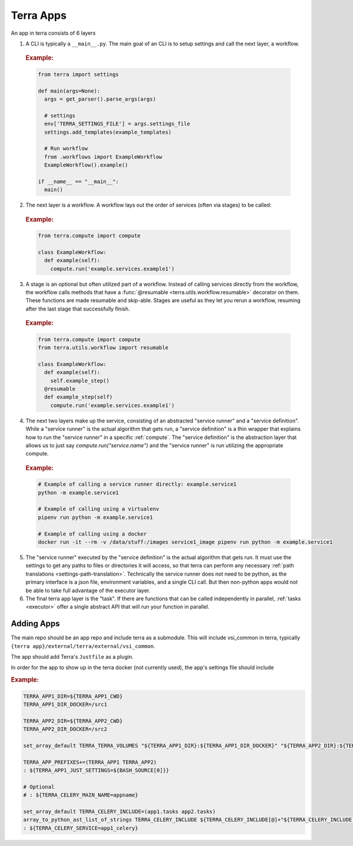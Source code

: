 ==========
Terra Apps
==========

An app in terra consists of 6 layers

#. A CLI is typically a ``__main__.py``. The main goal of an CLI is to setup settings and call the next layer, a workflow.

  .. rubric:: Example:

  .. code:: python

    from terra import settings

    def main(args=None):
      args = get_parser().parse_args(args)

      # settings
      env['TERRA_SETTINGS_FILE'] = args.settings_file
      settings.add_templates(example_templates)

      # Run workflow
      from .workflows import ExampleWorkflow
      ExampleWorkflow().example()

    if __name__ == "__main__":
      main()

2. The next layer is a workflow. A workflow lays out the order of services (often via stages) to be called:

  .. rubric:: Example:

  .. code:: python

     from terra.compute import compute

     class ExampleWorkflow:
       def example(self):
         compute.run('example.services.example1')

3. A stage is an optional but often utilized part of a workflow. Instead of calling services directly from the workflow, the workflow calls methods that have a :func:`@resumable <terra.utils.workflow.resumable>` decorator on them. These functions are made resumable and skip-able. Stages are useful as they let you rerun a workflow, resuming after the last stage that successfully finish.

  .. rubric:: Example:

  .. code:: python

     from terra.compute import compute
     from terra.utils.workflow import resumable

     class ExampleWorkflow:
       def example(self):
         self.example_step()
       @resumable
       def example_step(self)
         compute.run('example.services.example1')

4. The next two layers make up the service, consisting of an abstracted "service runner" and a "service definition". While a "service runner" is the actual algorithm that gets run, a "service definition" is a thin wrapper that explains how to run the "service runner" in a specific :ref:`compute`. The "service definition" is the abstraction layer that allows us to just say `compute.run("service.name")` and the "service runner" is run utilizing the appropriate compute.

  .. rubric:: Example:

  .. code:: bash

     # Example of calling a service runner directly: example.service1
     python -m example.service1

     # Example of calling using a virtualenv
     pipenv run python -m example.service1

     # Example of calling using a docker
     docker run -it --rm -v /data/stuff:/images service1_image pipenv run python -m example.service1

5. The "service runner" executed by the "service definition" is the actual algorithm that gets run. It must use the settings to get any paths to files or directories it will access, so that terra can perform any necessary :ref:`path translations <settings-path-translation>`. Technically the service runner does not need to be python, as the primary interface is a json file, environment variables, and a single CLI call. But then non-python apps would not be able to take full advantage of the executor layer.
#. The final terra app layer is the "task". If there are functions that can be called independently in parallel, :ref:`tasks <executor>` offer a single abstract API that will run your function in parallel.

Adding Apps
===========

The main repo should be an app repo and include terra as a submodule. This will include vsi_common in terra, typically ``{terra app}/external/terra/external/vsi_common``.

The app should add Terra's ``Justfile`` as a plugin.

In order for the app to show up in the terra docker (not currently used), the app's settings file should include

.. rubric:: Example:

.. code:: bash

    TERRA_APP1_DIR=${TERRA_APP1_CWD}
    TERRA_APP1_DIR_DOCKER=/src1

    TERRA_APP2_DIR=${TERRA_APP2_CWD}
    TERRA_APP2_DIR_DOCKER=/src2

    set_array_default TERRA_TERRA_VOLUMES "${TERRA_APP1_DIR}:${TERRA_APP1_DIR_DOCKER}" "${TERRA_APP2_DIR}:${TERRA_APP2_DIR_DOCKER}"

    TERRA_APP_PREFIXES+=(TERRA_APP1 TERRA_APP2)
    : ${TERRA_APP1_JUST_SETTINGS=${BASH_SOURCE[0]}}

    # Optional
    # : ${TERRA_CELERY_MAIN_NAME=appname}

    set_array_default TERRA_CELERY_INCLUDE=(app1.tasks app2.tasks)
    array_to_python_ast_list_of_strings TERRA_CELERY_INCLUDE ${TERRA_CELERY_INCLUDE[@]+"${TERRA_CELERY_INCLUDE[@]}"}
    : ${TERRA_CELERY_SERVICE=app1_celery}

